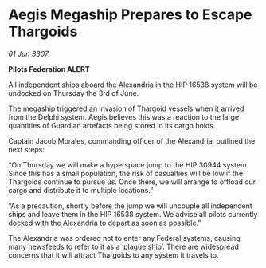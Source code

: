 * Aegis Megaship Prepares to Escape Thargoids

/01 Jun 3307/

*Pilots Federation ALERT* 

All independent ships aboard the Alexandria in the HIP 16538 system will be undocked on Thursday the 3rd of June. 

The megaship triggered an invasion of Thargoid vessels when it arrived from the Delphi system. Aegis believes this was a reaction to the large quantities of Guardian artefacts being stored in its cargo holds. 

Captain Jacob Morales, commanding officer of the Alexandria, outlined the next steps: 

“On Thursday we will make a hyperspace jump to the HIP 30944 system. Since this has a small population, the risk of casualties will be low if the Thargoids continue to pursue us. Once there, we will arrange to offload our cargo and distribute it to multiple locations.” 

“As a precaution, shortly before the jump we will uncouple all independent ships and leave them in the HIP 16538 system. We advise all pilots currently docked with the Alexandria to depart as soon as possible.” 

The Alexandria was ordered not to enter any Federal systems, causing many newsfeeds to refer to it as a ‘plague ship’. There are widespread concerns that it will attract Thargoids to any system it travels to.